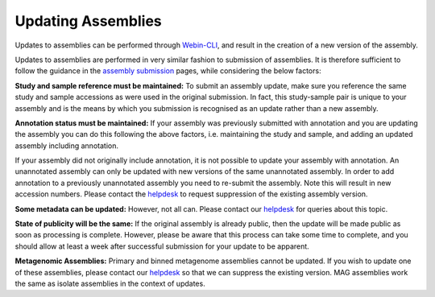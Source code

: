 ===================
Updating Assemblies
===================

Updates to assemblies can be performed through `Webin-CLI <../submit/general-guide/webin-cli.html>`_, and result in the creation of a new version of the assembly.

Updates to assemblies are performed in very similar fashion to submission of assemblies.
It is therefore sufficient to follow the guidance in the `assembly submission <../submit/assembly.html>`_ pages, while considering the below factors:

**Study and sample reference must be maintained:**
To submit an assembly update, make sure you reference the same study and sample accessions as were used in the original submission.
In fact, this study-sample pair is unique to your assembly and is the means by which you submission is recognised as an update rather than a new assembly.

**Annotation status must be maintained:**
If your assembly was previously submitted with annotation and you are updating the assembly you can do this following the above factors, i.e. maintaining the study and sample, and adding an updated assembly including annotation.

If your assembly did not originally include annotation, it is not possible to update your assembly with annotation.
An unannotated assembly can only be updated with new versions of the same unannotated assembly.
In order to add annotation to a previously unannotated assembly you need to re-submit the assembly.
Note this will result in new accession numbers.
Please contact the `helpdesk <https://www.ebi.ac.uk/ena/browser/support>`_ to request suppression of the existing assembly version.

**Some metadata can be updated:**
However, not all can. Please contact our `helpdesk <https://www.ebi.ac.uk/ena/browser/support>`_ for queries about this topic.

**State of publicity will be the same:**
If the original assembly is already public, then the update will be made public as soon as processing is complete.
However, please be aware that this process can take some time to complete, and you should allow at least a week after successful submission for your update to be apparent.

**Metagenomic Assemblies:**
Primary and binned metagenome assemblies cannot be updated.
If you wish to update one of these assemblies, please contact our `helpdesk <https://www.ebi.ac.uk/ena/browser/support>`_ so that we can suppress the existing version.
MAG assemblies work the same as isolate assemblies in the context of updates.